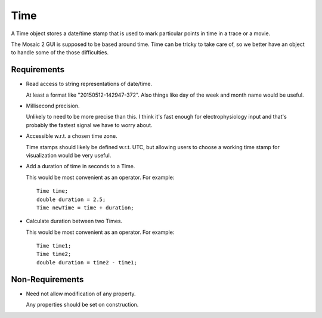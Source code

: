 .. _Time:

Time
----

A Time object stores a date/time stamp that is used to mark particular
points in time in a trace or a movie.

The Mosaic 2 GUI is supposed to be based around time. Time can be tricky
to take care of, so we better have an object to handle some of the those
difficulties.


Requirements
^^^^^^^^^^^^

- Read access to string representations of date/time.

  At least a format like "20150512-142947-372". Also things like day of the
  week and month name would be useful.

- Millisecond precision.

  Unlikely to need to be more precise than this. I think it's fast enough
  for electrophysiology input and that's probably the fastest signal we
  have to worry about.

- Accessible w.r.t. a chosen time zone.

  Time stamps should likely be defined w.r.t. UTC, but allowing users to
  choose a working time stamp for visualization would be very useful.

- Add a duration of time in seconds to a Time.

  This would be most convenient as an operator. For example::

    Time time;
    double duration = 2.5;
    Time newTime = time + duration;

- Calculate duration between two Times.

  This would be most convenient as an operator. For example::

    Time time1;
    Time time2;
    double duration = time2 - time1;


Non-Requirements
^^^^^^^^^^^^^^^^

- Need not allow modification of any property.

  Any properties should be set on construction.


